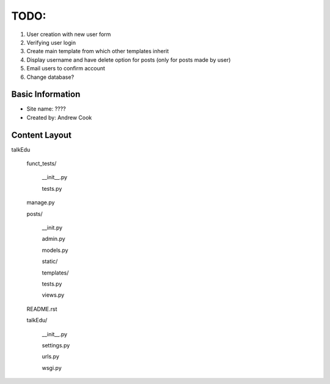 TODO:
=============

#) User creation with new user form
#) Verifying user login
#) Create main template from which other templates inherit
#) Display username and have delete option for posts (only for posts made by user)
#) Email users to confirm account
#) Change database?


Basic Information
--------------------

* Site name: ????
* Created by: Andrew Cook


Content Layout
-------------------
talkEdu

	funct_tests/

		__init__.py

		tests.py

	manage.py

	posts/

		__init.py

		admin.py

		models.py

		static/

		templates/

		tests.py

		views.py

	README.rst

	talkEdu/

		__init__.py

		settings.py

		urls.py

		wsgi.py

